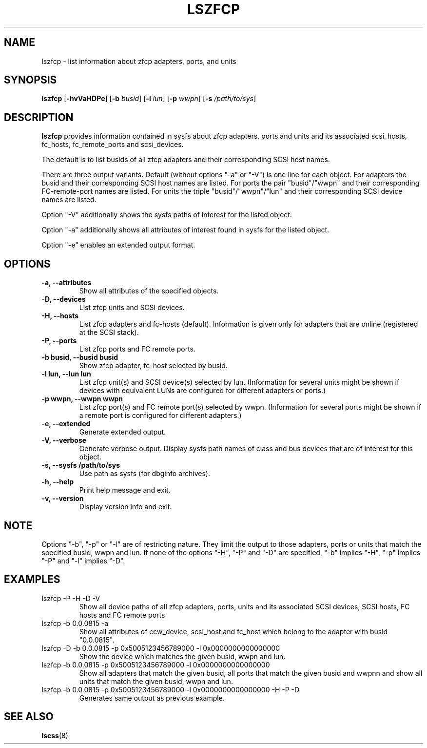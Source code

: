 .\" Copyright IBM Corp. 2006, 2017
.\" s390-tools is free software; you can redistribute it and/or modify
.\" it under the terms of the MIT license. See LICENSE for details.
.\"
.TH LSZFCP 8 "Mar 2008" "s390-tools"
.SH NAME
lszfcp \- list information about zfcp adapters, ports, and units

.SH SYNOPSIS
.B lszfcp
.RB [ \-hvVaHDPe ]
.RB [ \-b
.IR busid ]
.RB [ \-l
.IR lun ]
.RB [ \-p
.IR wwpn ]
.RB [ \-s
.IR /path/to/sys ]

.SH DESCRIPTION
.PP
.B lszfcp
provides information contained in sysfs about zfcp adapters, ports and
units and its associated scsi_hosts, fc_hosts, fc_remote_ports and
scsi_devices.

The default is to list busids of all zfcp adapters and their corresponding
SCSI host names.

There are three output variants. Default (without options "-a" or
"-V") is one line for each object.  For adapters the busid and their
corresponding SCSI host names are listed.  For ports the pair
"busid"/"wwpn" and their corresponding FC-remote-port names are listed.
For units the triple "busid"/"wwpn"/"lun" and their corresponding SCSI
device names are listed.

Option "-V" additionally shows the sysfs paths of interest for the
listed object.

Option "-a" additionally shows all attributes of interest found in
sysfs for the listed object.

Option "-e" enables an extended output format.

.SH OPTIONS
.TP
.B -a, --attributes
Show all attributes of the specified objects.
.TP
.B -D, --devices
List zfcp units and  SCSI devices.
.TP
.B -H, --hosts
List zfcp adapters and fc-hosts (default). Information is given only
for adapters that are online (registered at the SCSI stack).
.TP
.B -P, --ports
List zfcp ports and FC remote ports.
.TP
.B -b busid, --busid busid
Show zfcp adapter, fc-host selected by busid.
.TP
.B -l lun, --lun lun
List zfcp unit(s) and SCSI device(s) selected by lun. (Information for
several units might be shown if devices with equivalent LUNs are
configured for different adapters or ports.)
.TP
.B -p wwpn, --wwpn wwpn
List zfcp port(s) and FC remote port(s) selected by wwpn. (Information
for several ports might be shown if a remote port is configured for
different adapters.)
.TP
.B -e, --extended
Generate extended output.
.TP
.B -V, --verbose
Generate verbose output. Display sysfs path names of class and bus
devices that are of interest for this object.
.TP
.B -s, --sysfs /path/to/sys
Use path as sysfs (for dbginfo archives).
.TP
.B -h, --help
Print help message and exit.
.TP
.B -v, --version
Display version info and exit.

.SH NOTE
.PP
Options "-b", "-p" or "-l" are of restricting nature. They limit the output
to those adapters, ports or units that match the specified busid, wwpn and lun.
If none of the options "-H", "-P" and "-D" are specified, "-b" implies "-H",
"-p" implies "-P" and "-l" implies "-D".

.SH EXAMPLES
.PP
.IP "lszfcp -P -H -D -V"
Show all device paths of all zfcp adapters, ports, units and its
associated SCSI devices, SCSI hosts, FC hosts and FC remote ports
.PP
.IP "lszfcp -b 0.0.0815 -a"
Show all attributes of ccw_device, scsi_host and fc_host which belong
to the adapter with busid "0.0.0815".
.IP "lszfcp -D -b 0.0.0815 -p 0x5005123456789000 -l 0x0000000000000000"
Show the device which matches the given busid, wwpn and lun.
.IP "lszfcp -b 0.0.0815 -p 0x5005123456789000 -l 0x0000000000000000"
Show all adapters that match the given busid, all ports that match the given
busid and wwpnn and show all units that match the given busid, wwpn and lun.
.IP "lszfcp -b 0.0.0815 -p 0x5005123456789000 -l 0x0000000000000000 -H -P -D"
Generates same output as previous example.
.SH "SEE ALSO"
.BR lscss (8)

